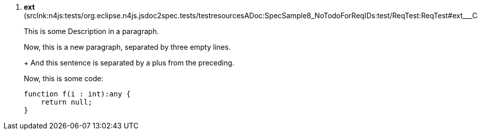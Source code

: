 ////
Copyright (c) 2016 NumberFour AG.
All rights reserved. This program and the accompanying materials
are made available under the terms of the Eclipse Public License v1.0
which accompanies this distribution, and is available at
http://www.eclipse.org/legal/epl-v10.html

Contributors:
  NumberFour AG - Initial API and implementation
////


. *++ext++* ([.small]#srclnk:++n4js:tests/org.eclipse.n4js.jsdoc2spec.tests/testresourcesADoc:SpecSample8_NoTodoForReqIDs:test/ReqTest:ReqTest#ext___Case++[++Case++]#)
+
[.generatedApiConstraint]
====

This is some Description in a paragraph.



Now, this is a new paragraph, separated by three empty lines.
+
And this sentence is separated by a plus from the preceding.

Now, this is some code:

[source,n4js]
--
function f(i : int):any {
    return null;
}

--


====

